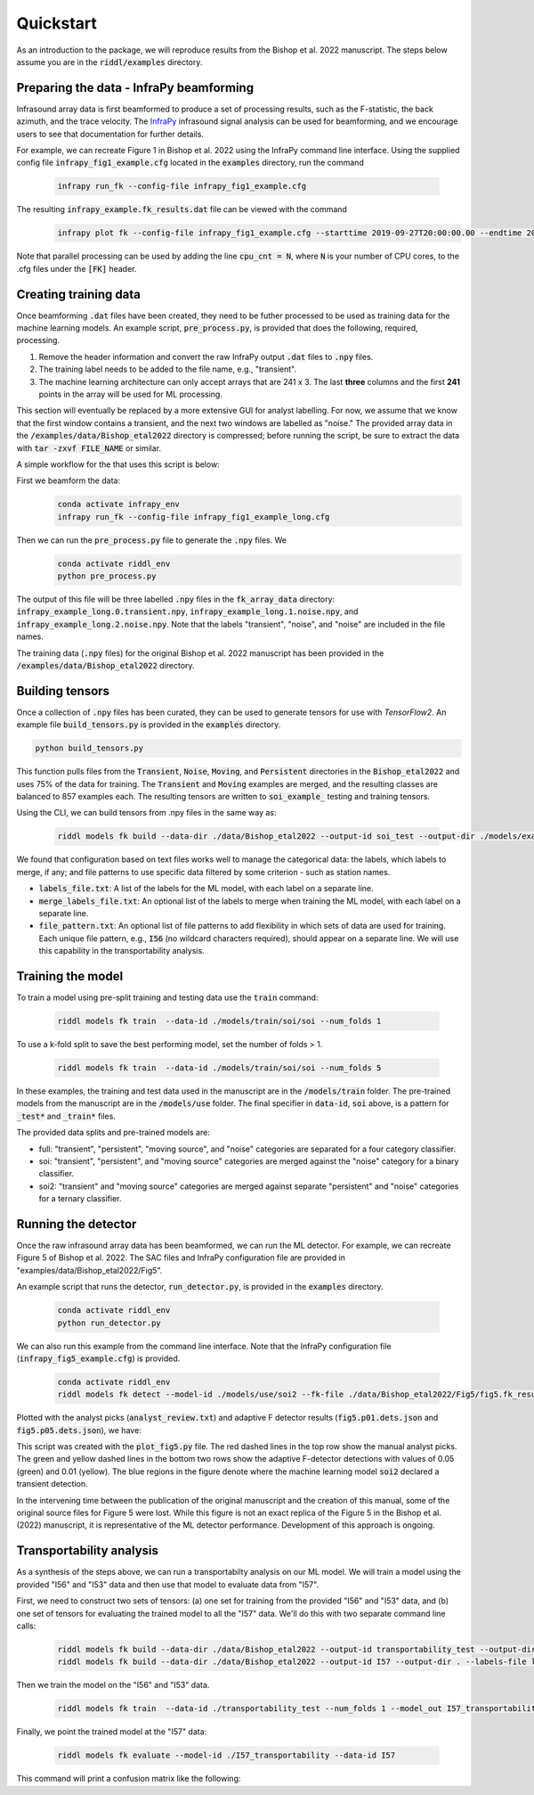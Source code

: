 .. _quickstart:

==========
Quickstart
==========

As an introduction to the package, we will reproduce results from the Bishop et al. 2022 manuscript.
The steps below assume you are in the :code:`riddl/examples` directory.

-------------------------------------------
Preparing the data - InfraPy beamforming
-------------------------------------------
Infrasound array data is first beamformed to produce a set of processing results, such as the F-statistic, the back azimuth, and the trace velocity.
The `InfraPy <https://github.com/LANL-Seismoacoustics/infrapy>`_ infrasound signal analysis can be used for beamforming, and we encourage users to see that documentation for further details.

For example, we can recreate Figure 1 in Bishop et al. 2022 using the InfraPy command line interface. Using the supplied config file :code:`infrapy_fig1_example.cfg` located in the :code:`examples` directory,
run the command
    .. code-block:: bash

        infrapy run_fk --config-file infrapy_fig1_example.cfg


The resulting :code:`infrapy_example.fk_results.dat` file can be viewed with the command
    .. code-block:: bash

        infrapy plot fk --config-file infrapy_fig1_example.cfg --starttime 2019-09-27T20:00:00.00 --endtime 2019-09-27T20:20:00.00

.. image:: _static/_images/fk_example_result.png
    :width: 1200px
    :align: center

Note that parallel processing can be used by adding the line :code:`cpu_cnt = N`, where :code:`N` is your number of CPU cores, to the .cfg files under the :code:`[FK]` header.


---------------------------
Creating training data
---------------------------

Once beamforming :code:`.dat` files have been created, they need to be futher processed to be used as training data for the machine learning models. 
An example script, :code:`pre_process.py`, is provided that does the following, required, processing.

1. Remove the header information and convert the raw InfraPy output :code:`.dat` files to :code:`.npy` files.

2. The training label needs to be added to the file name, e.g., "transient".

3. The machine learning architecture can only accept arrays that are 241 x 3. The last **three** columns and the first **241** points in the array will be used for ML processing.

This section will eventually be replaced by a more extensive GUI for analyst labelling. For now, we assume that we know that the first window contains a transient, and the next two windows are labelled as "noise."
The provided array data in the :code:`/examples/data/Bishop_etal2022` directory is compressed; before running the script, be sure to extract the data with :code:`tar -zxvf FILE_NAME` or similar.

A simple workflow for the that uses this script is below:

First we beamform the data:
    .. code-block:: bash

        conda activate infrapy_env
        infrapy run_fk --config-file infrapy_fig1_example_long.cfg


Then we can run the :code:`pre_process.py` file to generate the :code:`.npy` files. We 
    .. code-block:: bash

        conda activate riddl_env
        python pre_process.py

The output of this file will be three labelled :code:`.npy` files in the :code:`fk_array_data` directory: :code:`infrapy_example_long.0.transient.npy`, :code:`infrapy_example_long.1.noise.npy`, and :code:`infrapy_example_long.2.noise.npy`.
Note that the labels "transient", "noise", and "noise" are included in the file names.

The training data (:code:`.npy` files) for the original Bishop et al. 2022 manuscript has been provided in the :code:`/examples/data/Bishop_etal2022` directory.

---------------------------
Building tensors
---------------------------
Once a collection of :code:`.npy` files has been curated, they can be used to generate tensors for use with `TensorFlow2`.
An example file :code:`build_tensors.py` is provided in the :code:`examples` directory.

.. code-block:: bash

    python build_tensors.py

This function pulls files from the :code:`Transient`, :code:`Noise`, :code:`Moving`, and :code:`Persistent` directories in the :code:`Bishop_etal2022` and uses 75\% of the data for training.
The :code:`Transient` and :code:`Moving` examples are merged, and the resulting classes are balanced to 857 examples each. The resulting tensors are written to
:code:`soi_example_` testing and training tensors.

Using the CLI, we can build tensors from .npy files in the same way as:

    .. code-block:: bash

        riddl models fk build --data-dir ./data/Bishop_etal2022 --output-id soi_test --output-dir ./models/example --labels-file labels_file.txt --merge-labels-file merge_labels_file.txt

We found that configuration based on text files works well to manage the categorical data: the labels, which labels to merge, if any; and file patterns to use specific data filtered by some criterion - such as station names.

* :code:`labels_file.txt`: A list of the labels for the ML model, with each label on a separate line.

* :code:`merge_labels_file.txt`: An optional list of the labels to merge when training the ML model, with each label on a separate line.

* :code:`file_pattern.txt`: An optional list of file patterns to add flexibility in which sets of data are used for training. Each unique file pattern, e.g., :code:`I56` (no wildcard characters required), should appear on a separate line. We will use this capability in the transportability analysis.

---------------------------
Training the model
---------------------------
To train a model using pre-split training and testing data use the :code:`train` command:

    .. code-block:: bash

      riddl models fk train  --data-id ./models/train/soi/soi --num_folds 1

To use a k-fold split to save the best performing model, set the number of folds > 1.

    .. code-block:: bash

      riddl models fk train  --data-id ./models/train/soi/soi --num_folds 5

In these examples, the training and test data used in the manuscript are in the :code:`/models/train` folder. The pre-trained models from the manuscript are in the :code:`/models/use` folder.
The final specifier in :code:`data-id`, :code:`soi` above, is a pattern for :code:`_test*` and :code:`_train*` files.

The provided data splits and pre-trained models are:

* full: "transient", "persistent", "moving source", and "noise" categories are separated for a four category classifier.

* soi: "transient", "persistent", and "moving source" categories are merged against the "noise" category for a binary classifier.

* soi2: "transient" and "moving source" categories are merged against separate "persistent" and "noise" categories for a ternary classifier.

---------------------------
Running the detector
---------------------------

Once the raw infrasound array data has been beamformed, we can run the ML detector.
For example, we can recreate Figure 5 of Bishop et al. 2022. The SAC files and InfraPy configuration file are provided in "examples/data/Bishop_etal2022/Fig5".


An example script that runs the detector, :code:`run_detector.py`, is provided in the :code:`examples` directory.
    
    .. code-block:: bash

        conda activate riddl_env
        python run_detector.py


.. image:: _static/_images/Fig5_direct.png
    :width: 1200px
    :align: center

We can also run this example from the command line interface. Note that the InfraPy configuration file (:code:`infrapy_fig5_example.cfg`) is provided.
    
    .. code-block:: bash

        conda activate riddl_env
        riddl models fk detect --model-id ./models/use/soi2 --fk-file ./data/Bishop_etal2022/Fig5/fig5.fk_results.dat


Plotted with the analyst picks (:code:`analyst_review.txt`) and adaptive F detector results (:code:`fig5.p01.dets.json` and :code:`fig5.p05.dets.json`), we have:

.. image:: _static/_images/SOI_I53_10032019_ML.png
    :width: 1200px
    :align: center

This script was created with the :code:`plot_fig5.py` file. The red dashed lines in the top row show the manual analyst picks. The green and yellow dashed lines in
the bottom two rows show the adaptive F-detector detections with values of 0.05 (green) and 0.01 (yellow). The blue regions in the figure denote where the machine learning model
:code:`soi2` declared a transient detection. 

In the intervening time between the publication of the original manuscript and the creation of this manual, some of the original source files for Figure 5 were lost.
While this figure is not an exact replica of the Figure 5 in the Bishop et al. (2022) manuscript, it is representative of the ML detector performance. Development of
this approach is ongoing.


---------------------------
Transportability analysis
---------------------------
As a synthesis of the steps above, we can run a transportabilty analysis on our ML model. We will train a model using the provided "I56" and "I53" data and then use that model to evaluate data from "I57".

First, we need to construct two sets of tensors: (a) one set for training from the provided  "I56" and "I53" data, and (b) one set of tensors for evaluating the trained model to all the "I57" data.
We'll do this with two separate command line calls:

    .. code-block:: bash

      riddl models fk build --data-dir ./data/Bishop_etal2022 --output-id transportability_test --output-dir . --labels-file labels_file.txt --merge-labels-file merge_labels_file.txt --file_pattern pattern_file.txt
      riddl models fk build --data-dir ./data/Bishop_etal2022 --output-id I57 --output-dir . --labels-file labels_file.txt --test-fraction 0.0 --merge-labels-file merge_labels_file.txt --file_pattern pattern_file2.txt


Then we train the model on the "I56" and "I53" data.

    .. code-block:: bash

      riddl models fk train  --data-id ./transportability_test --num_folds 1 --model_out I57_transportability

Finally, we point the trained model at the "I57" data:

    .. code-block:: bash

      riddl models fk evaluate --model-id ./I57_transportability --data-id I57

This command will print a confusion matrix like the following:

